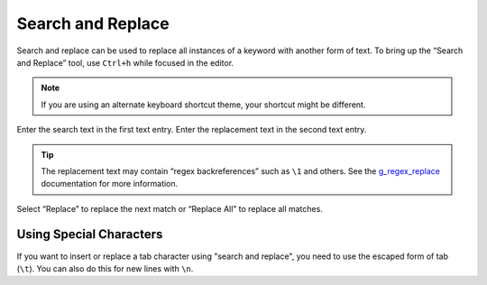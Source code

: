 ##################
Search and Replace
##################

Search and replace can be used to replace all instances of a keyword with another form of text.
To bring up the “Search and Replace” tool, use ``Ctrl+h`` while focused in the editor.

.. note:: If you are using an alternate keyboard shortcut theme, your shortcut might be different.

Enter the search text in the first text entry.
Enter the replacement text in the second text entry.

.. tip:: The replacement text may contain “regex backreferences” such as ``\1`` and others.
         See the g_regex_replace_ documentation for more information.

Select “Replace” to replace the next match or “Replace All” to replace all matches.

.. _g_regex_replace: https://developer.gnome.org/glib/stable/glib-Perl-compatible-regular-expressions.html#g-regex-replace

Using Special Characters
========================

If you want to insert or replace a tab character using "search and replace", you need to use the escaped form of tab (``\t``).
You can also do this for new lines with ``\n``.

